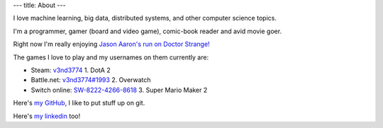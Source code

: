 ---
title: About
---

I  love machine learning, big data, distributed systems, and other computer science topics. 

I\'m a programmer, gamer (board and video game), comic-book reader and avid movie goer.

Right now I\'m really enjoying `Jason Aaron's run on Doctor Strange!`_ 

The games I love to play and my usernames on them currently are:

- Steam: `v3nd3774`_
  1. DotA 2
- Battle.net: `v3nd3774#1993`_
  2. Overwatch
- Switch online: `SW-8222-4266-8618`_
  3. Super Mario Maker 2

Here\'s `my GitHub`_, I like to put stuff up on git.

Here\'s `my linkedin`_ too!

.. _Jason Aaron's run on Doctor Strange!: https://www.marvel.com/comics/series/20457/doctor_strange_2015_-_2018?byZone=marvel_site_zone&offset=0&byType=comic_series&dateStart=&dateEnd=&orderBy=release_date+asc&byId=20457&limit=18&count=20&totalcount=37
.. _v3nd3774: https://steamcommunity.com/id/V3ND3774
.. _v3nd3774#1993: https://playoverwatch.com/en-us/career/pc/v3nd3774-1993
.. _SW-8222-4266-8618: https://en-americas-support.nintendo.com/app/answers/detail/a_id/22326/~/how-to-add-friends
.. _my GitHub: https://github.com/v3nd3774
.. _my linkedin: https://www.linkedin.com/in/josue-caraballo/
